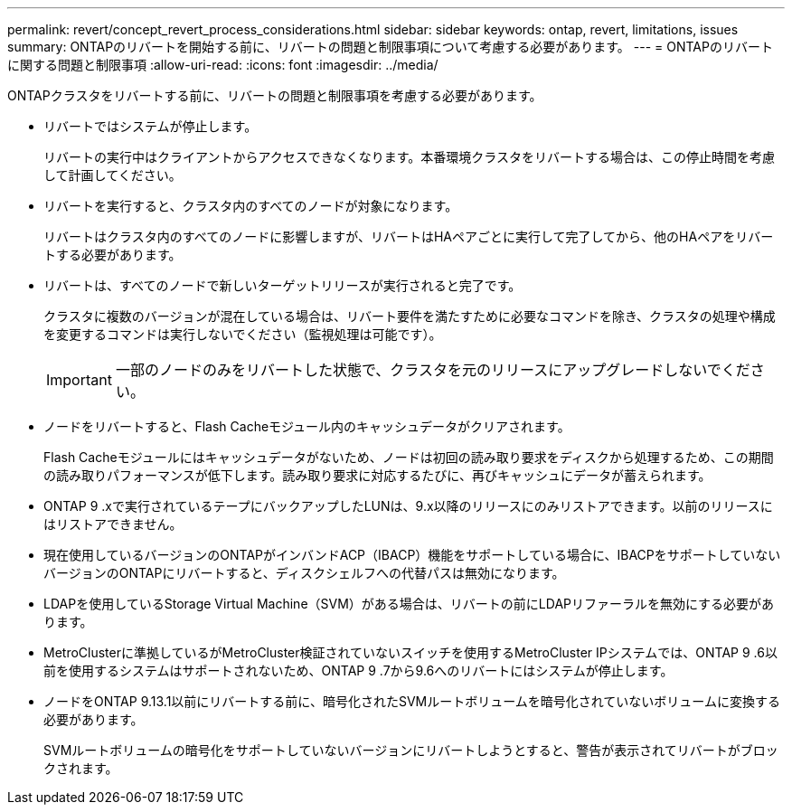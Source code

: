 ---
permalink: revert/concept_revert_process_considerations.html 
sidebar: sidebar 
keywords: ontap, revert, limitations, issues 
summary: ONTAPのリバートを開始する前に、リバートの問題と制限事項について考慮する必要があります。 
---
= ONTAPのリバートに関する問題と制限事項
:allow-uri-read: 
:icons: font
:imagesdir: ../media/


[role="lead"]
ONTAPクラスタをリバートする前に、リバートの問題と制限事項を考慮する必要があります。

* リバートではシステムが停止します。
+
リバートの実行中はクライアントからアクセスできなくなります。本番環境クラスタをリバートする場合は、この停止時間を考慮して計画してください。

* リバートを実行すると、クラスタ内のすべてのノードが対象になります。
+
リバートはクラスタ内のすべてのノードに影響しますが、リバートはHAペアごとに実行して完了してから、他のHAペアをリバートする必要があります。

* リバートは、すべてのノードで新しいターゲットリリースが実行されると完了です。
+
クラスタに複数のバージョンが混在している場合は、リバート要件を満たすために必要なコマンドを除き、クラスタの処理や構成を変更するコマンドは実行しないでください（監視処理は可能です）。

+

IMPORTANT: 一部のノードのみをリバートした状態で、クラスタを元のリリースにアップグレードしないでください。

* ノードをリバートすると、Flash Cacheモジュール内のキャッシュデータがクリアされます。
+
Flash Cacheモジュールにはキャッシュデータがないため、ノードは初回の読み取り要求をディスクから処理するため、この期間の読み取りパフォーマンスが低下します。読み取り要求に対応するたびに、再びキャッシュにデータが蓄えられます。

* ONTAP 9 .xで実行されているテープにバックアップしたLUNは、9.x以降のリリースにのみリストアできます。以前のリリースにはリストアできません。
* 現在使用しているバージョンのONTAPがインバンドACP（IBACP）機能をサポートしている場合に、IBACPをサポートしていないバージョンのONTAPにリバートすると、ディスクシェルフへの代替パスは無効になります。
* LDAPを使用しているStorage Virtual Machine（SVM）がある場合は、リバートの前にLDAPリファーラルを無効にする必要があります。
* MetroClusterに準拠しているがMetroCluster検証されていないスイッチを使用するMetroCluster IPシステムでは、ONTAP 9 .6以前を使用するシステムはサポートされないため、ONTAP 9 .7から9.6へのリバートにはシステムが停止します。
* ノードをONTAP 9.13.1以前にリバートする前に、暗号化されたSVMルートボリュームを暗号化されていないボリュームに変換する必要があります。
+
SVMルートボリュームの暗号化をサポートしていないバージョンにリバートしようとすると、警告が表示されてリバートがブロックされます。


